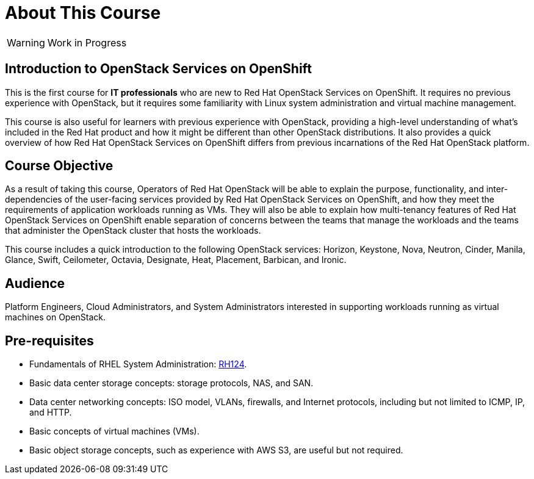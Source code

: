 = About This Course
:navtitle: Home

WARNING: Work in Progress

== Introduction to OpenStack Services on OpenShift

This is the first course for *IT professionals* who are new to Red Hat OpenStack Services on OpenShift. It requires no previous experience with OpenStack, but it requires some familiarity with Linux system administration and virtual machine management.

This course is also useful for learners with previous experience with OpenStack, providing  a high-level understanding of what's included in the Red Hat product and how it might be different than other OpenStack distributions. It also provides a quick overview of how Red Hat OpenStack Services on OpenShift differs from previous incarnations of the Red Hat OpenStack platform.
// According to Red Hat Technical Writing Style Guide (Edition 6.2) - In technical documentation, try not to exceed 40 words in a sentence. The above sentence has 56 words in it. To avoid complexity, I suggest breaking this paragraph into 2 distinct sentences.

== Course Objective

As a result of taking this course, Operators of Red Hat OpenStack will be able to explain the purpose, functionality, and inter-dependencies of the user-facing services provided by Red Hat OpenStack Services on OpenShift, and how they meet the requirements of application workloads running as VMs. They will also be able to explain how multi-tenancy features of Red Hat OpenStack Services on OpenShift enable separation of concerns between the teams that manage the workloads and the teams that administer the OpenStack cluster that hosts the workloads.

This course includes a quick introduction to the following OpenStack services: Horizon, Keystone, Nova, Neutron, Cinder, Manila, Glance, Swift, Ceilometer, Octavia, Designate, Heat, Placement, Barbican, and Ironic.

== Audience

Platform Engineers, Cloud Administrators, and System Administrators interested in supporting workloads running as virtual machines on OpenStack.

== Pre-requisites

* Fundamentals of RHEL System Administration: https://www.redhat.com/en/services/training/rh124-red-hat-system-administration-i[RH124].

* Basic data center storage concepts: storage protocols, NAS, and SAN.

* Data center networking concepts: ISO model, VLANs, firewalls, and Internet protocols, including but not limited to ICMP, IP, and HTTP.

* Basic concepts of virtual machines (VMs).

* Basic object storage concepts, such as experience with AWS S3, are useful but not required.

